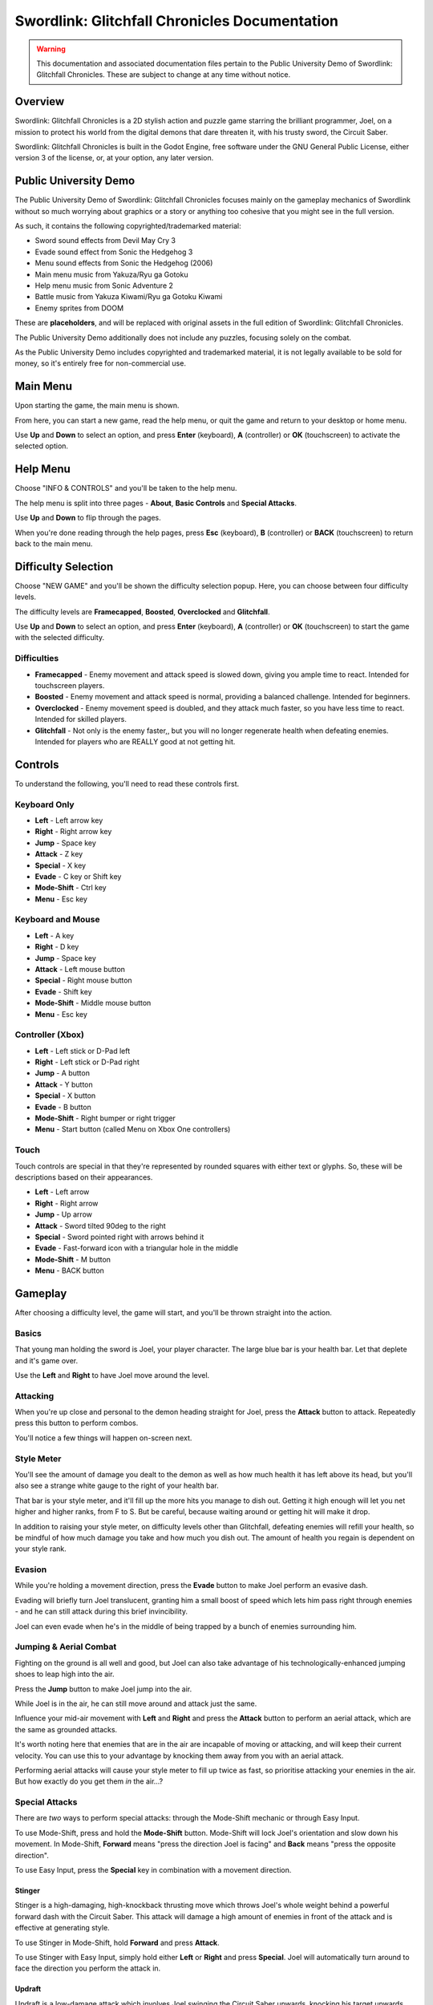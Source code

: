 Swordlink: Glitchfall Chronicles Documentation
==============================================

.. warning::
   This documentation and associated documentation files pertain to the Public
   University Demo of Swordlink: Glitchfall Chronicles.  These are subject to
   change at any time without notice.

Overview
------------

Swordlink: Glitchfall Chronicles is a 2D stylish action and puzzle game starring
the brilliant programmer, Joel, on a mission to protect his world from the
digital demons that dare threaten it, with his trusty sword, the Circuit Saber.

Swordlink: Glitchfall Chronicles is built in the Godot Engine, free software
under the GNU General Public License, either version 3 of the license, or, at
your option, any later version.

Public University Demo
----------------------

The Public University Demo of Swordlink: Glitchfall Chronicles focuses mainly
on the gameplay mechanics of Swordlink without so much worrying about graphics
or a story or anything too cohesive that you might see in the full version.

As such, it contains the following copyrighted/trademarked material:

- Sword sound effects from Devil May Cry 3
- Evade sound effect from Sonic the Hedgehog 3
- Menu sound effects from Sonic the Hedgehog (2006)
- Main menu music from Yakuza/Ryu ga Gotoku
- Help menu music from Sonic Adventure 2
- Battle music from Yakuza Kiwami/Ryu ga Gotoku Kiwami
- Enemy sprites from DOOM

These are **placeholders**, and will be replaced with original assets in the
full edition of Swordlink: Glitchfall Chronicles.

The Public University Demo additionally does not include any puzzles, focusing
solely on the combat.

As the Public University Demo includes copyrighted and trademarked material, it
is not legally available to be sold for money, so it's entirely free for
non-commercial use.

Main Menu
---------

Upon starting the game, the main menu is shown.

.. image:: menu-screenshot.png

From here, you can start a new game, read the help menu, or quit the game and
return to your desktop or home menu.

Use **Up** and **Down** to select an option, and press **Enter** (keyboard),
**A** (controller) or **OK** (touchscreen) to activate the selected option.

Help Menu
---------

Choose "INFO & CONTROLS" and you'll be taken to the help menu.

.. image:: help-screenshot.png

The help menu is split into three pages - **About**, **Basic Controls** and
**Special Attacks**.

Use **Up** and **Down** to flip through the pages.

When you're done reading through the help pages, press **Esc** (keyboard),
**B** (controller) or **BACK** (touchscreen) to return back to the main menu.

Difficulty Selection
--------------------

Choose "NEW GAME" and you'll be shown the difficulty selection popup. Here,
you can choose between four difficulty levels.

.. image:: difficulty-screenshot.png

The difficulty levels are **Framecapped**, **Boosted**, **Overclocked** and
**Glitchfall**.

Use **Up** and **Down** to select an option, and press **Enter** (keyboard),
**A** (controller) or **OK** (touchscreen) to start the game with the
selected difficulty.

Difficulties
^^^^^^^^^^^^

* **Framecapped** - Enemy movement and attack speed is slowed down, giving you
  ample time to react. Intended for touchscreen players.
* **Boosted** - Enemy movement and attack speed is normal, providing a balanced
  challenge.  Intended for beginners.
* **Overclocked** - Enemy movement speed is doubled, and they attack much
  faster, so you have less time to react. Intended for skilled players.
* **Glitchfall** - Not only is the enemy faster,, but you will no longer
  regenerate health when defeating enemies. Intended for players who are REALLY
  good at not getting hit.

Controls
--------

To understand the following, you'll need to read these controls first.

Keyboard Only
^^^^^^^^^^^^^

* **Left** - Left arrow key
* **Right** - Right arrow key
* **Jump** - Space key
* **Attack** - Z key
* **Special** - X key
* **Evade** - C key or Shift key
* **Mode-Shift** - Ctrl key
* **Menu** - Esc key

Keyboard and Mouse
^^^^^^^^^^^^^^^^^^

* **Left** - A key
* **Right** - D key
* **Jump** - Space key
* **Attack** - Left mouse button
* **Special** - Right mouse button
* **Evade** - Shift key
* **Mode-Shift** - Middle mouse button
* **Menu** - Esc key

Controller (Xbox)
^^^^^^^^^^^^^^^^^

* **Left** - Left stick or D-Pad left
* **Right** - Left stick or D-Pad right
* **Jump** - A button
* **Attack** - Y button 
* **Special** - X button
* **Evade** - B button
* **Mode-Shift** - Right bumper or right trigger
* **Menu** - Start button (called Menu on Xbox One controllers)

Touch
^^^^^

Touch controls are special in that they're represented by rounded squares
with either text or glyphs. So, these will be descriptions based on their
appearances.

* **Left** - Left arrow
* **Right** - Right arrow
* **Jump** - Up arrow
* **Attack** - Sword tilted 90deg to the right
* **Special** - Sword pointed right with arrows behind it
* **Evade** - Fast-forward icon with a triangular hole in the middle
* **Mode-Shift** - M button
* **Menu** - BACK button

Gameplay
--------

After choosing a difficulty level, the game will start, and you'll be
thrown straight into the action.

Basics
^^^^^^

.. image:: gameplay-screenshot-1.png

That young man holding the sword is Joel, your player character. The large
blue bar is your health bar. Let that deplete and it's game over.

Use the **Left** and **Right** to have Joel move around the level.

Attacking
^^^^^^^^^

When you're up close and personal to the demon heading straight for Joel,
press the **Attack** button to attack. Repeatedly press this button
to perform combos. 

You'll notice a few things will happen on-screen next.

Style Meter
^^^^^^^^^^^

.. image:: gameplay-screenshot-2.png

You'll see the amount of damage you dealt to the demon as well as how much
health it has left above its head, but you'll also see a strange white gauge
to the right of your health bar.

That bar is your style meter, and it'll fill up the more hits you manage to dish
out. Getting it high enough will let you net higher and higher ranks, from F to
S. But be careful, because waiting around or getting hit will make it drop.

.. image:: gameplay-screenshot-3.png

In addition to raising your style meter, on difficulty levels other than
Glitchfall, defeating enemies will refill your health, so be mindful of how much
damage you take and how much you dish out. The amount of health you regain
is dependent on your style rank.

Evasion
^^^^^^^

While you're holding a movement direction, press the **Evade** button to make
Joel perform an evasive dash.

.. image:: gameplay-screenshot-4.png

Evading will briefly turn Joel translucent, granting him a small boost of speed
which lets him pass right through enemies - and he can still attack during this
brief invincibility.

Joel can even evade when he's in the middle of being trapped by a bunch of
enemies surrounding him.

Jumping & Aerial Combat
^^^^^^^^^^^^^^^^^^^^^^^

Fighting on the ground is all well and good, but Joel can also take advantage
of his technologically-enhanced jumping shoes to leap high into the air.

Press the **Jump** button to make Joel jump into the air.

.. image:: gameplay-screenshot-5.png

While Joel is in the air, he can still move around and attack just the same.

Influence your mid-air movement with **Left** and **Right** and press the
**Attack** button to perform an aerial attack, which are the same as grounded
attacks.

It's worth noting here that enemies that are in the air are incapable of moving
or attacking, and will keep their current velocity. You can use this to your
advantage by knocking them away from you with an aerial attack.

Performing aerial attacks will cause your style meter to fill up twice as fast,
so prioritise attacking your enemies in the air. But how exactly do you get them
*in* the air...?

Special Attacks
^^^^^^^^^^^^^^^

There are *two* ways to perform special attacks: through the Mode-Shift mechanic
or through Easy Input.

To use Mode-Shift, press and hold the **Mode-Shift** button. Mode-Shift will
lock Joel's orientation and slow down his movement. In Mode-Shift, **Forward**
means "press the direction Joel is facing" and **Back** means "press the
opposite direction".

To use Easy Input, press the **Special** key in combination with a movement
direction.

Stinger
#######

Stinger is a high-damaging, high-knockback thrusting move which throws Joel's
whole weight behind a powerful forward dash with the Circuit Saber. This attack
will damage a high amount of enemies in front of the attack and is effective
at generating style.

To use Stinger in Mode-Shift, hold **Forward** and press **Attack**.

To use Stinger with Easy Input, simply hold either **Left** or **Right** and
press **Special**. Joel will automatically turn around to face the direction you
perform the attack in.

.. image:: stinger.png

Updraft
#######

Updraft is a low-damage attack which involves Joel swinging the Circuit Saber
upwards, knocking his target upwards. Updraft is mostly designed to set up
aerial attacks, and while it doesn't generate a lot of style on its own, it can
pave the way for a highly stylish aerial combo.

To use Updraft in Mode-Shift, while Joel is on the ground, hold **Back** and
press **Attack**.

To use Updraft with Easy Input, while Joel is on the ground, press the
**Special** button without touching a movement direction.

.. image:: updraft.png

Hold down **Attack** (Mode-Shift) or **Special** (Easy Input) to let Joel jump
up to the target he just knocked into the air, to set up an easy combo.

.. image:: updraft-jump.png

Downslash
#########

Downslash can be considered the opposite of Updraft - it's a very high-damaging
attack that not only sends enemies down, but will send Joel plummeting into the
ground after them, whether or not you hold the button.

To use Downslash in Mode-Shift, while Joel is in the air, hold **Back**
and press **Attack**.

To use Downslash with Easy Input, while Joel is in the air, press the
**Special** button without touching a movement direction.

.. image:: downslash.png
